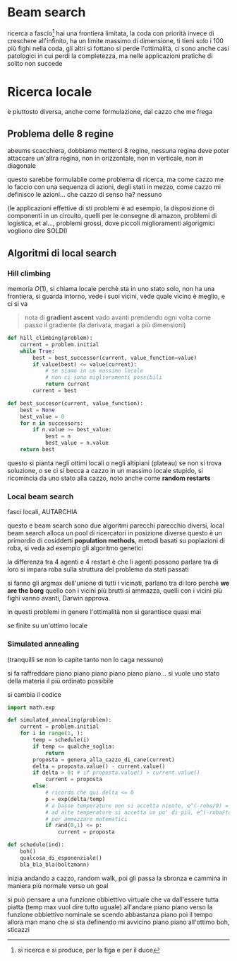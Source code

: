 * Beam search
ricerca a fascio[fn::si ricerca e si produce, per la figa e per il duce]
hai una frontiera limitata, la coda con priorità invece di creschere all'infinito, ha un limite massimo di dimensione, ti tieni solo i 100 più fighi nella coda, gli altri si fottano
si perde l'ottimalità, ci sono anche casi patologici in cui perdi la completezza, ma nelle applicazioni pratiche di solito non succede

* Ricerca locale
è piuttosto diversa, anche come formulazione, dal cazzo che me frega
** Problema delle 8 regine
abeums scacchiera, dobbiamo metterci 8 regine, nessuna regina deve poter attaccare un'altra regina, non in orizzontale, non in verticale, non in diagonale

questo sarebbe formulabile come problema di ricerca, ma come cazzo me lo faccio con una sequenza di azioni, degli stati in mezzo, come cazzo mi definisco le azioni...
che cazzo di senso ha? nessuno

(le applicazioni effettive di sti problemi è ad esempio, la disposizione di componenti in un circuito, quelli per le consegne di amazon, problemi di logistica, et al..., problemi grossi, dove piccoli miglioramenti algorigmici vogliono dire SOLDI)

** Algoritmi di local search
*** Hill climbing
memoria \(O(1)\), si chiama locale perchè sta in uno stato solo, non ha una frontiera, si guarda intorno, vede i suoi vicini, vede quale vicino è meglio, e ci si va

#+begin_quote
nota di *gradient ascent*
vado avanti prendendo ogni volta come passo il gradiente (la derivata, magari a più dimensioni)
#+end_quote

#+begin_src python
  def hill_climbing(problem):
      current = problem.initial
      while True:
          best = best_successor(current, value_function=value)
          if value(best) <= value(current):
              # se siamo in un massimo locale
              # non ci sono miglioramenti possibili
              return current
          current = best

  def best_succesor(current, value_function):
      best = None
      best_value = 0
      for n in successors:
          if n.value >= best_value:
              best = n
              best_value = n.value
      return best
#+end_src

questo si pianta negli ottimi locali o negli altipiani (plateau)
se non si trova soluzione, o se ci si becca a cazzo in un massimo locale stupido, si ricomincia da uno stato alla cazzo, noto anche come *random restarts*

*** Local beam search
fasci locali, AUTARCHIA

questo e beam search sono due algoritmi parecchi parecchio diversi, local beam search alloca un pool di ricercatori in posizione diverse
questo è un primordio di cosiddetti *population methods*, metodi basati su poplazioni di roba, si veda ad esempio gli algoritmo genetici

la differenza tra 4 agenti e 4 restart è che li agenti possono parlare tra di loro
si impara roba sulla struttura del problema da stati passati

si fanno gli argmax dell'unione di tutti i vicinati, parlano tra di loro perchè *we are the borg*
quello con i vicini più brutti si ammazza, quelli con i vicini più fighi vanno avanti, Darwin approva.

in questi problemi in genere l'ottimalità non si garantisce quasi mai

se finite su un'ottimo locale

*** Simulated annealing
(tranquilli se non lo capite tanto non lo caga nessuno)

si fa raffreddare piano piano piano piano piano piano...
si vuole uno stato della materia il più ordinato possibile

si cambia il codice
#+begin_src python
  import math.exp

  def simulated_annealing(problem):
      current = problem.initial
      for i in range(1, ):
          temp = schedule(i)
          if temp <= qualche_soglia:
              return
          proposta = genera_alla_cazzo_di_cane(current)
          delta = proposta.value() - current.value()
          if delta > 0: # if proposta.value() > current.value()
              current = proposta
          else:
              # ricorda che qui delta <= 0
              p = exp(delta/temp)
              # a basse temperature non si accetta niente, e^(-roba/0) = e^(-infinito) = 0
              # ad alte temperature si accetta un po' di più, e^(-roba/tanto) = e^(-0) = 1
              # per ammazzare matematici
              if rand(0,1) <= p:
                  current = proposta

  def schedule(ind):
      boh()
      qualcosa_di_esponenziale()
      bla_bla_bla(boltzmann)
#+end_src

inizia andando a cazzo, random walk, poi gli passa la sbronza e cammina in maniera più normale verso un goal

si può pensare a una funzione obbiettivo virtuale che va dall'essere tutta piatta (temp max vuol dire tutto uguale) all'andare piano piano verso la funzione obbiettivo nominale
se scendo abbastanza piano poi il tempo allora man mano che si sta definendo mi avvicino piano piano all'ottimo boh, sticazzi


